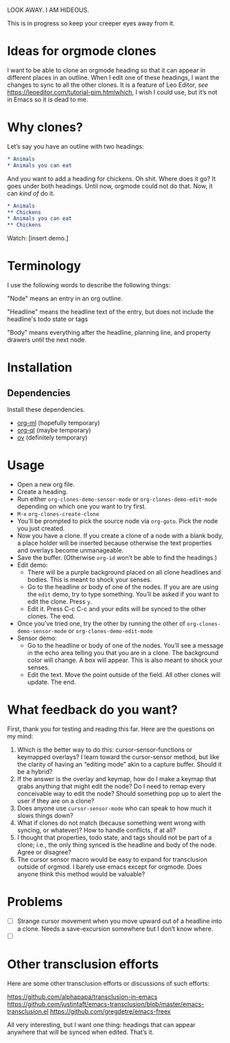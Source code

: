 LOOK AWAY. I AM HIDEOUS. 

This is in progress so keep your creeper eyes away from it. 

* Ideas for orgmode clones

I want to be able to clone an orgmode heading so that it can appear in different places in an outline. When I edit one of these headings, I want the changes to sync to all the other clones. It is a feature of Leo Editor, /see/ https://leoeditor.com/tutorial-pim.htmlwhich, I wish I could use, but it’s not in Emacs so it is dead to me.

* Why clones?
Let’s say you have an outline with two headings:

#+begin_src org
* Animals
* Animals you can eat
#+end_src

And you want to add a heading for chickens. Oh shit. Where does it go? It goes under both headings. Until now, orgmode could not do that. Now, it can /kind of/ do it. 

#+begin_src org
* Animals
** Chickens
* Animals you can eat
** Chickens
#+end_src

Watch: [insert demo.]
* Terminology
I use the following words to describe the following things:

"Node" means an entry in an org outline. 

"Headline" means the headline text of the entry, but does not include the headline's todo state or tags

"Body" means everything after the headline, planning line, and property drawers until the next node.

* Installation 
** Dependencies
Install these dependencies. 
- [[https://github.com/ndwarshuis/org-ml][org-ml]] (hopefully temporary)
- [[https://github.com/alphapapa/org-ql][org-ql]] (maybe temporary)
- [[https://github.com/emacsorphanage/ov][ov]] (definitely temporary)
* Usage
- Open a new org file.
- Create a heading. 
- Run either =org-clones-demo-sensor-mode= or =org-clones-demo-edit-mode= depending on which one you want to try first. 
- =M-x= =org-clones-create-clone=
- You’ll be prompted to pick the source node via =org-goto=. Pick the node you just created.
- Now you have a clone. If you create a clone of a node with a blank body, a place holder will be inserted because otherwise the text properties and overlays become unmanageable. 
- Save the buffer. (Otherwise =org-id= won’t be able to find the headings.)
- Edit demo:
  - There will be a purple background placed on all clone headlines and bodies. This is meant to shock your senses. 
  - Go to the headline or body of one of the nodes. If you are are using the =edit= demo, try to type something. You’ll be asked if you want to edit the clone. Press =y=.
  - Edit it. Press C-c C-c and your edits will be synced to the other clones. The end. 
- Once you’ve tried one, try the other by running the other of =org-clones-demo-sensor-mode= or =org-clones-demo-edit-mode=
- Sensor demo:
  - Go to the headline or body of one of the nodes. You’ll see a message in the echo area telling you that you are in a clone. The background color will change. A box will appear. This is also meant to shock your senses. 
  - Edit the text. Move the point outside of the field. All other clones will update. The end.
* What feedback do you want?
First, thank you for testing and reading this far. Here are the questions on my mind:
1. Which is the better way to do this: cursor-sensor-functions or keymapped overlays? I learn toward the cursor-sensor method, but like the clarity of having an “editing mode” akin to a capture buffer. Should it be a hybrid?
2. If the answer is the overlay and keymap, how do I make a keymap that grabs anything that might edit the node? Do I need to remap every conceivable way to edit the node? Should something pop up to alert the user if they are on a clone?
3. Does anyone use =cursor-sensor-mode= who can speak to how much it slows things down? 
4. What if clones do not match (because something went wrong with syncing, or whatever)? How to handle conflicts, if at all?
5. I thought that properties, todo state, and tags should not be part of a clone; i.e., the only thing synced is the headline and body of the node. Agree or disagree?
6. The cursor sensor macro would be easy to expand for transclusion outside of orgmod. I barely use emacs except for orgmode. Does anyone think this method would be valuable? 
* Problems
- [ ] Strange cursor movement when you move upward out of a headline into a clone. Needs a save-excursion somewhere but I don’t know where.
- [ ] 
* Other transclusion efforts
Here are some other transclusion efforts or discussions of such efforts:

https://github.com/alphapapa/transclusion-in-emacs
https://github.com/justintaft/emacs-transclusion/blob/master/emacs-transclusion.el
https://github.com/gregdetre/emacs-freex

All very interesting, but I want one thing: headings that can appear anywhere that will be synced when edited. That’s it. 

